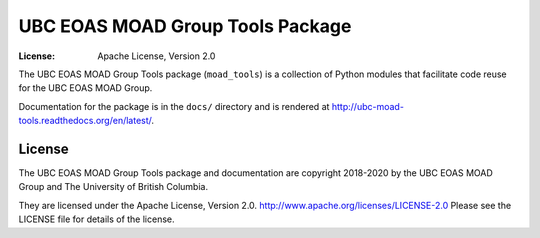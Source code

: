 *********************************
UBC EOAS MOAD Group Tools Package
*********************************

:License: Apache License, Version 2.0

.. image:: https://img.shields.io/badge/license-Apache%202-cb2533.svg
    :target: https://www.apache.org/licenses/LICENSE-2.0
    :alt: Licensed under the Apache License, Version 2.0
.. image:: https://img.shields.io/badge/python-3.6-blue.svg
    :target: https://docs.python.org/3.6/
    :alt: Python Version
.. image:: https://img.shields.io/badge/version%20control-hg-blue.svg
    :target: https://bitbucket.org/UBC_MOAD/moad_tools/
    :alt: Mercurial on Bitbucket
.. image:: https://img.shields.io/badge/code%20style-black-000000.svg
    :target: https://black.readthedocs.io/en/stable/
    :alt: The uncompromising Python code formatter
.. image:: https://readthedocs.org/projects/ubc-moad-tools/badge/?version=latest
    :target: https://ubc-moad-tools.readthedocs.io/en/latest/
    :alt: Documentation Status
.. image:: https://img.shields.io/bitbucket/issues/UBC_MOAD/moad_tools.svg
    :target: https://bitbucket.org/UBC_MOAD/moad_tools/issues?status=new&status=open
    :alt: Issue Tracker

The UBC EOAS MOAD Group Tools package (``moad_tools``) is a collection of Python modules that facilitate code reuse for the UBC EOAS MOAD Group.

Documentation for the package is in the ``docs/`` directory and is rendered at http://ubc-moad-tools.readthedocs.org/en/latest/.

.. image:: https://readthedocs.org/projects/ubc-moad-tools/badge/?version=latest
    :target: https://ubc-moad-tools.readthedocs.io/en/latest/
    :alt: Documentation Status


License
=======

.. image:: https://img.shields.io/badge/license-Apache%202-cb2533.svg
    :target: https://www.apache.org/licenses/LICENSE-2.0
    :alt: Licensed under the Apache License, Version 2.0

The UBC EOAS MOAD Group Tools package and documentation are copyright 2018-2020 by the UBC EOAS MOAD Group and The University of British Columbia.

They are licensed under the Apache License, Version 2.0.
http://www.apache.org/licenses/LICENSE-2.0
Please see the LICENSE file for details of the license.
